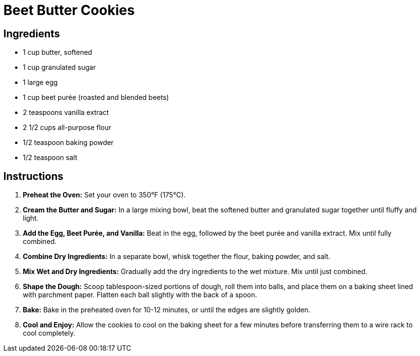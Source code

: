 = Beet Butter Cookies

== Ingredients
- 1 cup butter, softened
- 1 cup granulated sugar
- 1 large egg
- 1 cup beet purée (roasted and blended beets)
- 2 teaspoons vanilla extract
- 2 1/2 cups all-purpose flour
- 1/2 teaspoon baking powder
- 1/2 teaspoon salt

== Instructions

1. *Preheat the Oven:* Set your oven to 350°F (175°C).

2. *Cream the Butter and Sugar:* In a large mixing bowl, beat the softened butter and granulated sugar together until fluffy and light.

3. *Add the Egg, Beet Purée, and Vanilla:* Beat in the egg, followed by the beet purée and vanilla extract. Mix until fully combined.

4. *Combine Dry Ingredients:* In a separate bowl, whisk together the flour, baking powder, and salt.

5. *Mix Wet and Dry Ingredients:* Gradually add the dry ingredients to the wet mixture. Mix until just combined.

6. *Shape the Dough:* Scoop tablespoon-sized portions of dough, roll them into balls, and place them on a baking sheet lined with parchment paper. Flatten each ball slightly with the back of a spoon.

7. *Bake:* Bake in the preheated oven for 10-12 minutes, or until the edges are slightly golden.

8. *Cool and Enjoy:* Allow the cookies to cool on the baking sheet for a few minutes before transferring them to a wire rack to cool completely.

